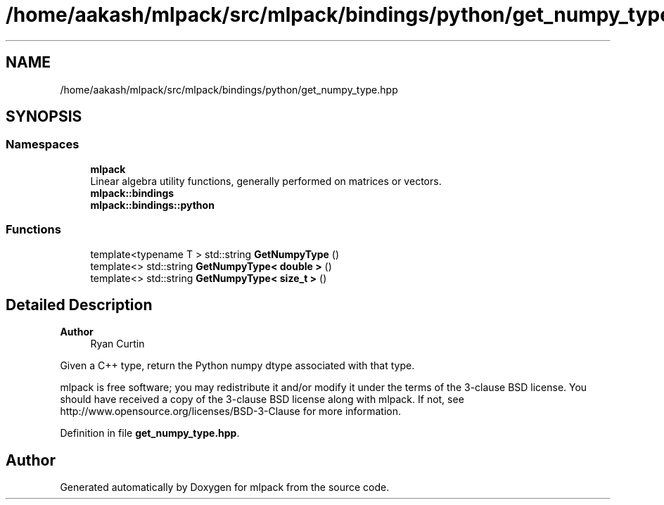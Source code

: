 .TH "/home/aakash/mlpack/src/mlpack/bindings/python/get_numpy_type.hpp" 3 "Sun Jun 20 2021" "Version 3.4.2" "mlpack" \" -*- nroff -*-
.ad l
.nh
.SH NAME
/home/aakash/mlpack/src/mlpack/bindings/python/get_numpy_type.hpp
.SH SYNOPSIS
.br
.PP
.SS "Namespaces"

.in +1c
.ti -1c
.RI " \fBmlpack\fP"
.br
.RI "Linear algebra utility functions, generally performed on matrices or vectors\&. "
.ti -1c
.RI " \fBmlpack::bindings\fP"
.br
.ti -1c
.RI " \fBmlpack::bindings::python\fP"
.br
.in -1c
.SS "Functions"

.in +1c
.ti -1c
.RI "template<typename T > std::string \fBGetNumpyType\fP ()"
.br
.ti -1c
.RI "template<> std::string \fBGetNumpyType< double >\fP ()"
.br
.ti -1c
.RI "template<> std::string \fBGetNumpyType< size_t >\fP ()"
.br
.in -1c
.SH "Detailed Description"
.PP 

.PP
\fBAuthor\fP
.RS 4
Ryan Curtin
.RE
.PP
Given a C++ type, return the Python numpy dtype associated with that type\&.
.PP
mlpack is free software; you may redistribute it and/or modify it under the terms of the 3-clause BSD license\&. You should have received a copy of the 3-clause BSD license along with mlpack\&. If not, see http://www.opensource.org/licenses/BSD-3-Clause for more information\&. 
.PP
Definition in file \fBget_numpy_type\&.hpp\fP\&.
.SH "Author"
.PP 
Generated automatically by Doxygen for mlpack from the source code\&.
